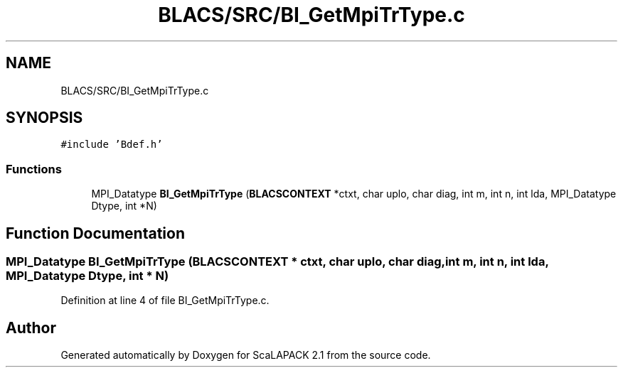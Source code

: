 .TH "BLACS/SRC/BI_GetMpiTrType.c" 3 "Sat Nov 16 2019" "Version 2.1" "ScaLAPACK 2.1" \" -*- nroff -*-
.ad l
.nh
.SH NAME
BLACS/SRC/BI_GetMpiTrType.c
.SH SYNOPSIS
.br
.PP
\fC#include 'Bdef\&.h'\fP
.br

.SS "Functions"

.in +1c
.ti -1c
.RI "MPI_Datatype \fBBI_GetMpiTrType\fP (\fBBLACSCONTEXT\fP *ctxt, char uplo, char diag, int m, int n, int lda, MPI_Datatype Dtype, int *N)"
.br
.in -1c
.SH "Function Documentation"
.PP 
.SS "MPI_Datatype BI_GetMpiTrType (\fBBLACSCONTEXT\fP * ctxt, char uplo, char diag, int m, int n, int lda, MPI_Datatype Dtype, int * N)"

.PP
Definition at line 4 of file BI_GetMpiTrType\&.c\&.
.SH "Author"
.PP 
Generated automatically by Doxygen for ScaLAPACK 2\&.1 from the source code\&.
